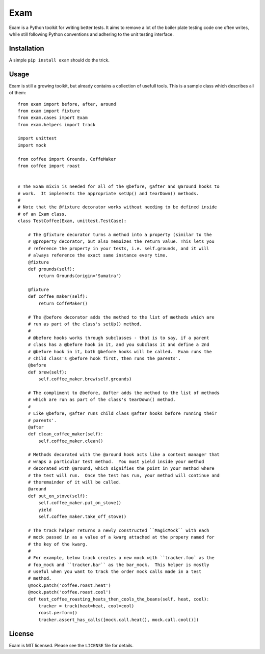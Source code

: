 ####
Exam
####

.. image:: https://dl.dropbox.com/u/3663715/exam.jpeg

Exam is a Python toolkit for writing better tests.  It aims to remove a lot of
the boiler plate testing code one often writes, while still following Python
conventions and adhering to the unit testing interface.

Installation
------------

A simple ``pip install exam`` should do the trick.

Usage
-----

Exam is still a growing toolkit, but already contains a collection of usefull
tools.  This is a sample class which describes all of them::


    from exam import before, after, around
    from exam import fixture
    from exam.cases import Exam
    from exam.helpers import track

    import unittest
    import mock

    from coffee import Grounds, CoffeMaker
    from coffee import roast


    # The Exam mixin is needed for all of the @before, @after and @around hooks to
    # work.  It implements the appropriate setUp() and tearDown() methods.
    #
    # Note that the @fixture decorator works without needing to be defined inside
    # of an Exam class.
    class TestCoffee(Exam, unittest.TestCase):

        # The @fixture decorator turns a method into a property (similar to the
        # @property decorator, but also memoizes the return value. This lets you
        # reference the property in your tests, i.e. self.grounds, and it will
        # always reference the exact same instance every time.
        @fixture
        def grounds(self):
            return Grounds(origin='Sumatra')

        @fixture
        def coffee_maker(self):
            return CoffeMaker()

        # The @before decorator adds the method to the list of methods which are
        # run as part of the class's setUp() method.
        #
        # @before hooks works through subclasses - that is to say, if a parent
        # class has a @before hook in it, and you subclass it and define a 2nd
        # @before hook in it, both @before hooks will be called.  Exam runs the
        # child class's @before hook first, then runs the parents'.
        @before
        def brew(self):
            self.coffee_maker.brew(self.grounds)

        # The compliment to @before, @after adds the method to the list of methods
        # which are run as part of the class's tearDown() method.
        #
        # Like @before, @after runs child class @after hooks before running their
        # parents'.
        @after
        def clean_coffee_maker(self):
            self.coffee_maker.clean()

        # Methods decorated with the @around hook acts like a context manager that
        # wraps a particular test method.  You must yield inside your method
        # decorated with @around, which signifies the point in your method where
        # the test will run.  Once the test has run, your method will continue and
        # theremainder of it will be called.
        @around
        def put_on_stove(self):
            self.coffee_maker.put_on_stove()
            yield
            self.coffee_maker.take_off_stove()

        # The track helper returns a newly constructed ``MagicMock`` with each
        # mock passed in as a value of a kwarg attached at the propery named for
        # the key of the kwarg.
        #
        # For example, below track creates a new mock with ``tracker.foo` as the
        # foo_mock and ``tracker.bar`` as the bar_mock.  This helper is mostly
        # useful when you want to track the order mock calls made in a test
        # method.
        @mock.patch('coffee.roast.heat')
        @mock.patch('coffee.roast.cool')
        def test_coffee_roasting_heats_then_cools_the_beans(self, heat, cool):
            tracker = track(heat=heat, cool=cool)
            roast.perform()
            tracker.assert_has_calls([mock.call.heat(), mock.call.cool()])

License
-------

Exam is MIT licensed.  Please see the ``LICENSE`` file for details.